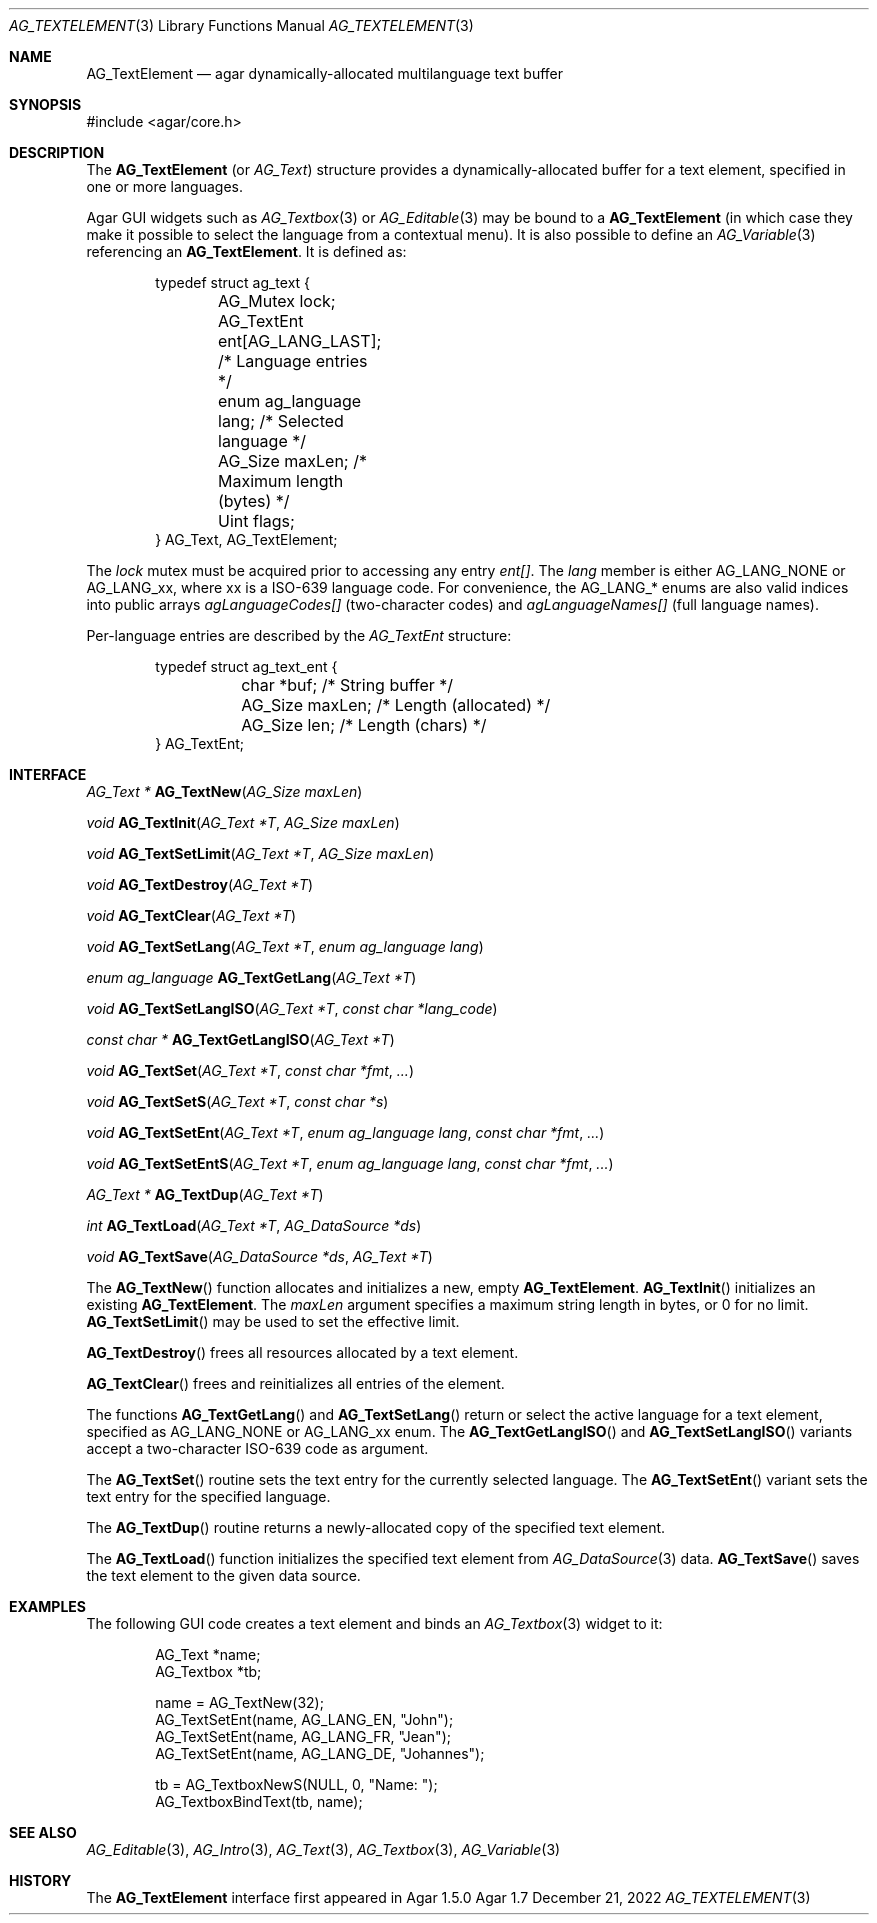 .\" Copyright (c) 2013-2022 Julien Nadeau Carriere <vedge@csoft.net>
.\" All rights reserved.
.\"
.\" Redistribution and use in source and binary forms, with or without
.\" modification, are permitted provided that the following conditions
.\" are met:
.\" 1. Redistributions of source code must retain the above copyright
.\"    notice, this list of conditions and the following disclaimer.
.\" 2. Redistributions in binary form must reproduce the above copyright
.\"    notice, this list of conditions and the following disclaimer in the
.\"    documentation and/or other materials provided with the distribution.
.\"
.\" THIS SOFTWARE IS PROVIDED BY THE AUTHOR ``AS IS'' AND ANY EXPRESS OR
.\" IMPLIED WARRANTIES, INCLUDING, BUT NOT LIMITED TO, THE IMPLIED
.\" WARRANTIES OF MERCHANTABILITY AND FITNESS FOR A PARTICULAR PURPOSE
.\" ARE DISCLAIMED. IN NO EVENT SHALL THE AUTHOR BE LIABLE FOR ANY DIRECT,
.\" INDIRECT, INCIDENTAL, SPECIAL, EXEMPLARY, OR CONSEQUENTIAL DAMAGES
.\" (INCLUDING BUT NOT LIMITED TO, PROCUREMENT OF SUBSTITUTE GOODS OR
.\" SERVICES; LOSS OF USE, DATA, OR PROFITS; OR BUSINESS INTERRUPTION)
.\" HOWEVER CAUSED AND ON ANY THEORY OF LIABILITY, WHETHER IN CONTRACT,
.\" STRICT LIABILITY, OR TORT (INCLUDING NEGLIGENCE OR OTHERWISE) ARISING
.\" IN ANY WAY OUT OF THE USE OF THIS SOFTWARE EVEN IF ADVISED OF THE
.\" POSSIBILITY OF SUCH DAMAGE.
.\"
.Dd December 21, 2022
.Dt AG_TEXTELEMENT 3
.Os Agar 1.7
.Sh NAME
.Nm AG_TextElement
.Nd agar dynamically-allocated multilanguage text buffer
.Sh SYNOPSIS
.Bd -literal
#include <agar/core.h>
.Ed
.Sh DESCRIPTION
The
.Nm
(or
.Ft AG_Text )
structure provides a dynamically-allocated buffer for a text element,
specified in one or more languages.
.Pp
Agar GUI widgets such as
.Xr AG_Textbox 3
or
.Xr AG_Editable 3
may be bound to a
.Nm
(in which case they make it possible to select the language from a
contextual menu).
It is also possible to define an
.Xr AG_Variable 3
referencing an
.Nm .
It is defined as:
.Bd -literal -offset indent
.\" SYNTAX(c)
typedef struct ag_text {
	AG_Mutex lock;
	AG_TextEnt ent[AG_LANG_LAST]; /* Language entries */
	enum ag_language lang;        /* Selected language */
	AG_Size maxLen;               /* Maximum length (bytes) */
	Uint flags;
} AG_Text, AG_TextElement;
.Ed
.Pp
The
.Va lock
mutex must be acquired prior to accessing any entry
.Va ent[] .
The
.Va lang
member is either
.Dv AG_LANG_NONE
or
.Dv AG_LANG_xx ,
where xx is a ISO-639 language code.
For convenience, the
.Dv AG_LANG_*
enums are also valid indices into public arrays
.Va agLanguageCodes[]
(two-character codes) and
.Va agLanguageNames[]
(full language names).
.\" MANLINK(AG_TextEnt)
.Pp
Per-language entries are described by the
.Ft AG_TextEnt
structure:
.Bd -literal -offset indent
.\" SYNTAX(c)
typedef struct ag_text_ent {
	char *buf;       /* String buffer */
	AG_Size maxLen;  /* Length (allocated) */
	AG_Size len;     /* Length (chars) */
} AG_TextEnt;
.Ed
.Sh INTERFACE
.nr nS 1
.Ft "AG_Text *"
.Fn AG_TextNew "AG_Size maxLen"
.Pp
.Ft "void"
.Fn AG_TextInit "AG_Text *T" "AG_Size maxLen"
.Pp
.Ft void
.Fn AG_TextSetLimit "AG_Text *T" "AG_Size maxLen"
.Pp
.Ft void
.Fn AG_TextDestroy "AG_Text *T"
.Pp
.Ft void
.Fn AG_TextClear "AG_Text *T"
.Pp
.Ft void
.Fn AG_TextSetLang "AG_Text *T" "enum ag_language lang"
.Pp
.Ft "enum ag_language"
.Fn AG_TextGetLang "AG_Text *T"
.Pp
.Ft void
.Fn AG_TextSetLangISO "AG_Text *T" "const char *lang_code"
.Pp
.Ft const char *
.Fn AG_TextGetLangISO "AG_Text *T"
.Pp
.Ft void
.Fn AG_TextSet "AG_Text *T" "const char *fmt" "..."
.Pp
.Ft void
.Fn AG_TextSetS "AG_Text *T" "const char *s"
.Pp
.Ft void
.Fn AG_TextSetEnt "AG_Text *T" "enum ag_language lang" "const char *fmt" "..."
.Pp
.Ft void
.Fn AG_TextSetEntS "AG_Text *T" "enum ag_language lang" "const char *fmt" "..."
.Pp
.Ft "AG_Text *"
.Fn AG_TextDup "AG_Text *T"
.Pp
.Ft "int"
.Fn AG_TextLoad "AG_Text *T" "AG_DataSource *ds"
.Pp
.Ft "void"
.Fn AG_TextSave "AG_DataSource *ds" "AG_Text *T"
.Pp
.nr nS 0
The
.Fn AG_TextNew
function allocates and initializes a new, empty
.Nm .
.Fn AG_TextInit
initializes an existing
.Nm .
The
.Fa maxLen
argument specifies a maximum string length in bytes, or 0 for no limit.
.Fn AG_TextSetLimit
may be used to set the effective limit.
.Pp
.Fn AG_TextDestroy
frees all resources allocated by a text element.
.Pp
.Fn AG_TextClear
frees and reinitializes all entries of the element.
.Pp
The functions
.Fn AG_TextGetLang
and
.Fn AG_TextSetLang
return or select the active language for a text element, specified as
.Dv AG_LANG_NONE
or
.Dv AG_LANG_xx
enum.
The
.Fn AG_TextGetLangISO
and
.Fn AG_TextSetLangISO
variants accept a two-character ISO-639 code as argument.
.Pp
The
.Fn AG_TextSet
routine sets the text entry for the currently selected language.
The
.Fn AG_TextSetEnt
variant sets the text entry for the specified language.
.Pp
The
.Fn AG_TextDup
routine returns a newly-allocated copy of the specified text element.
.Pp
The
.Fn AG_TextLoad
function initializes the specified text element from
.Xr AG_DataSource 3
data.
.Fn AG_TextSave
saves the text element to the given data source.
.Sh EXAMPLES
The following GUI code creates a text element and binds an
.Xr AG_Textbox 3
widget to it:
.Bd -literal -offset indent
.\" SYNTAX(c)
AG_Text *name;
AG_Textbox *tb;

name = AG_TextNew(32);
AG_TextSetEnt(name, AG_LANG_EN, "John");
AG_TextSetEnt(name, AG_LANG_FR, "Jean");
AG_TextSetEnt(name, AG_LANG_DE, "Johannes");

tb = AG_TextboxNewS(NULL, 0, "Name: ");
AG_TextboxBindText(tb, name);
.Ed
.Sh SEE ALSO
.Xr AG_Editable 3 ,
.Xr AG_Intro 3 ,
.Xr AG_Text 3 ,
.Xr AG_Textbox 3 ,
.Xr AG_Variable 3
.Sh HISTORY
The
.Nm
interface first appeared in Agar 1.5.0
